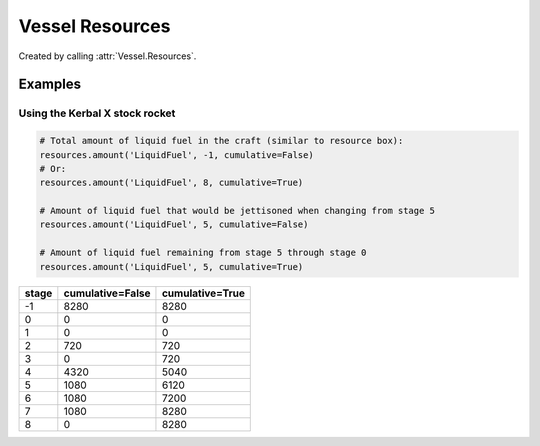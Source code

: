 Vessel Resources
================

.. class:: VesselResources

   Created by calling :attr:`Vessel.Resources`.

   .. attribute:: Names

      Gets a list of resource names that can be stored by the vessel.

      :rtype: :class:`List` ( string )

   .. method:: HasResource (name)

      Returns ``true`` if the vessel can store the named resource.

      :param string name:
      :rtype: bool

   .. method:: Max (name, [stage = -1], [cumulative = true])

      Returns the amount of a resource that the vessel can store.

      :param string name: The name of the resource.
      :param int32 stage: When set to -1, returns the amount of resource in all
                          stages. Otherwise returns the amount of resource in
                          the given stage.
      :param bool cumulative: When ``false``, returns the amount of resource in
                              the given stage. When ``true`` returns the amount
                              of resource in the given stage and all subsequent
                              stages combined.
      :rtype: double

   .. method:: Amount (name, [stage = -1], [cumulative = true])

      Returns the amount of a resource that the vessel is currently storing.

      :param string name: The name of the resource.
      :param int32 stage: When set to -1, returns the amount of resource in all
                          stages. Otherwise returns the amount of resource in
                          the given stage.
      :param bool cumulative: When ``false``, returns the amount of resource in
                              the given stage. When ``true`` returns the amount
                              of resource in the given stage and all subsequent
                              stages combined.
      :rtype: double

Examples
--------

Using the Kerbal X stock rocket
^^^^^^^^^^^^^^^^^^^^^^^^^^^^^^^

.. code-block:: python

   # Total amount of liquid fuel in the craft (similar to resource box):
   resources.amount('LiquidFuel', -1, cumulative=False)
   # Or:
   resources.amount('LiquidFuel', 8, cumulative=True)

   # Amount of liquid fuel that would be jettisoned when changing from stage 5
   resources.amount('LiquidFuel', 5, cumulative=False)

   # Amount of liquid fuel remaining from stage 5 through stage 0
   resources.amount('LiquidFuel', 5, cumulative=True)

=====  ================  ===============
stage  cumulative=False  cumulative=True
=====  ================  ===============
   -1              8280             8280
    0                 0                0
    1                 0                0
    2               720              720
    3                 0              720
    4              4320             5040
    5              1080             6120
    6              1080             7200
    7              1080             8280
    8                 0             8280
=====  ================  ===============
